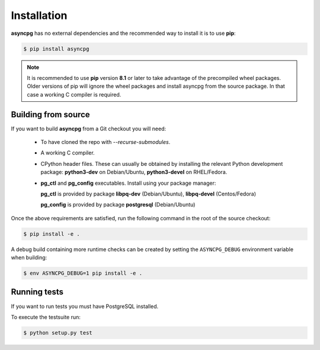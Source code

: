 .. _asyncpg-installation:


Installation
============

**asyncpg** has no external dependencies and the recommended way to
install it is to use **pip**:

.. code-block:: bash

    $ pip install asyncpg


.. note::

   It is recommended to use **pip** version **8.1** or later to take
   advantage of the precompiled wheel packages.  Older versions of pip
   will ignore the wheel packages and install asyncpg from the source
   package.  In that case a working C compiler is required.


Building from source
--------------------

If you want to build **asyncpg** from a Git checkout you will need:

  * To have cloned the repo with `--recurse-submodules`.
  * A working C compiler.
  * CPython header files.  These can usually be obtained by installing
    the relevant Python development package: **python3-dev** on Debian/Ubuntu,
    **python3-devel** on RHEL/Fedora.
  * **pg_ctl** and **pg_config** executables. Install using your package manager:

    **pg_ctl** is provided by package **libpq-dev** (Debian/Ubuntu), **libpq-devel** (Centos/Fedora)

    **pg_config** is provided by package **postgresql** (Debian/Ubuntu)

Once the above requirements are satisfied, run the following command
in the root of the source checkout:

.. code-block:: bash

    $ pip install -e .

A debug build containing more runtime checks can be created by setting
the ``ASYNCPG_DEBUG`` environment variable when building:

.. code-block:: bash

    $ env ASYNCPG_DEBUG=1 pip install -e .


Running tests
-------------


If you want to run tests you must have PostgreSQL installed.

To execute the testsuite run:

.. code-block:: bash

    $ python setup.py test
